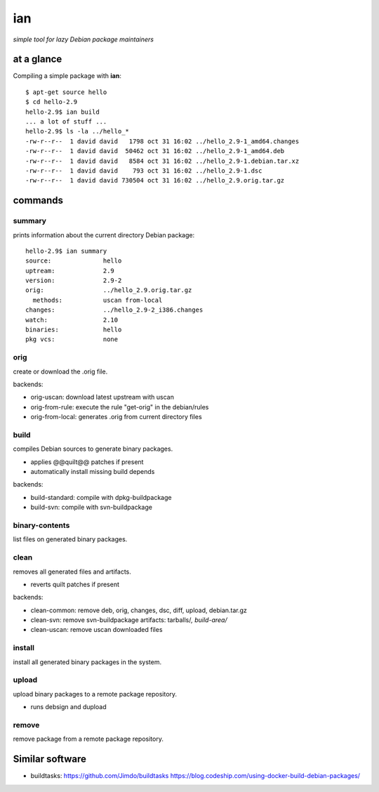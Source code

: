 ===
ian
===

*simple tool for lazy Debian package maintainers*


at a glance
===========

Compiling a simple package with **ian**::

  $ apt-get source hello
  $ cd hello-2.9
  hello-2.9$ ian build
  ... a lot of stuff ...
  hello-2.9$ ls -la ../hello_*
  -rw-r--r--  1 david david   1798 oct 31 16:02 ../hello_2.9-1_amd64.changes
  -rw-r--r--  1 david david  50462 oct 31 16:02 ../hello_2.9-1_amd64.deb
  -rw-r--r--  1 david david   8584 oct 31 16:02 ../hello_2.9-1.debian.tar.xz
  -rw-r--r--  1 david david    793 oct 31 16:02 ../hello_2.9-1.dsc
  -rw-r--r--  1 david david 730504 oct 31 16:02 ../hello_2.9.orig.tar.gz


commands
========

summary
-------

prints information about the current directory Debian package::

  hello-2.9$ ian summary
  source:              hello
  uptream:             2.9
  version:             2.9-2
  orig:                ../hello_2.9.orig.tar.gz
    methods:           uscan from-local
  changes:             ../hello_2.9-2_i386.changes
  watch:               2.10
  binaries:            hello
  pkg vcs:             none


orig
----

create or download the .orig file.

backends:

* orig-uscan:      download latest upstream with uscan
* orig-from-rule:  execute the rule "get-orig" in the debian/rules
* orig-from-local: generates .orig from current directory files

build
-----

compiles Debian sources to generate binary packages.

* applies @@quilt@@ patches if present
* automatically install missing build depends

backends:

* build-standard: compile with dpkg-buildpackage
* build-svn:      compile with svn-buildpackage


binary-contents
---------------

list files on generated binary packages.

clean
-----

removes all generated files and artifacts.

* reverts quilt patches if present

backends:

* clean-common: remove deb, orig, changes, dsc, diff, upload, debian.tar.gz
* clean-svn:    remove svn-buildpackage artifacts: tarballs/*, build-area/*
* clean-uscan:  remove uscan downloaded files

install
-------

install all generated binary packages in the system.

upload
------

upload binary packages to a remote package repository.

* runs debsign and dupload

remove
------

remove package from a remote package repository.


Similar software
================

* buildtasks: https://github.com/Jimdo/buildtasks https://blog.codeship.com/using-docker-build-debian-packages/ 

.. Local Variables:
..  coding: utf-8
..  mode: flyspell
..  ispell-local-dictionary: "american"
.. End: